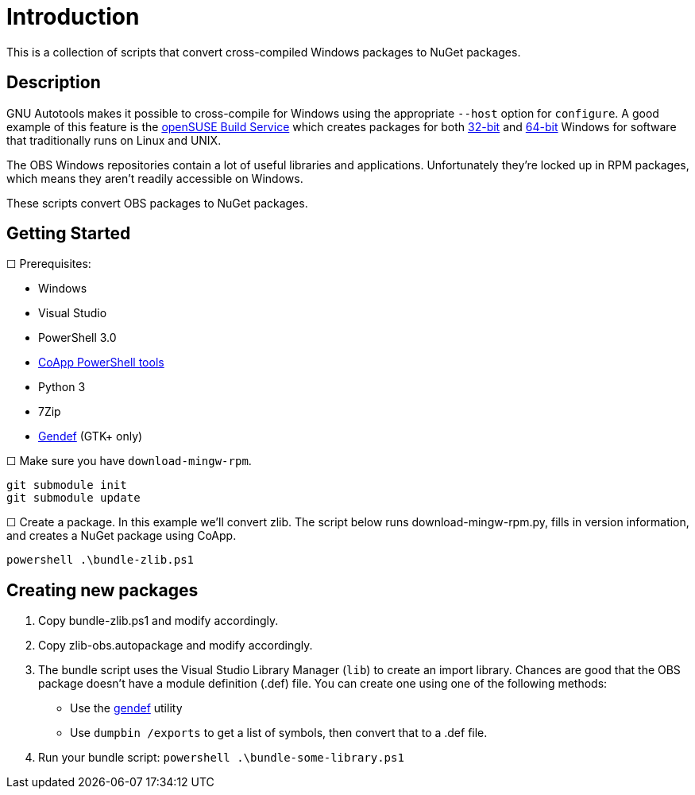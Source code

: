= Introduction

This is a collection of scripts that convert cross-compiled Windows packages to NuGet packages.

== Description

GNU Autotools makes it possible to cross-compile for Windows using the appropriate `--host` option for `configure`. A good example of this feature is the http://build.opensuse.org[openSUSE Build Service] which creates packages for both https://build.opensuse.org/project/show?project=windows%3Amingw%3Awin32[32-bit] and https://build.opensuse.org/project/show?project=windows%3Amingw%3Awin64[64-bit] Windows for software that traditionally runs on Linux and UNIX.

The OBS Windows repositories contain a lot of useful libraries and applications. Unfortunately they're locked up in RPM packages, which means they aren't readily accessible on Windows.

These scripts convert OBS packages to NuGet packages.

== Getting Started

☐ Prerequisites:

- Windows
- Visual Studio
- PowerShell 3.0
- http://coapp.org/pages/releases.html[CoApp PowerShell tools]
- Python 3
- 7Zip
- http://sourceforge.net/projects/mingw/files/MinGW/Extension/gendef/[Gendef] (GTK+ only)

☐ Make sure you have `download-mingw-rpm`.

----
git submodule init
git submodule update
----

☐ Create a package. In this example we'll convert zlib. The script below runs download-mingw-rpm.py, fills in version information, and creates a NuGet package using CoApp.

----
powershell .\bundle-zlib.ps1
----

== Creating new packages

. Copy bundle-zlib.ps1 and modify accordingly.
. Copy zlib-obs.autopackage and modify accordingly.
. The bundle script uses the Visual Studio Library Manager (`lib`) to create an import library. Chances are good that the OBS package doesn't have a module definition (.def) file. You can create one using one of the following methods:
  - Use the http://sourceforge.net/projects/mingw/files/MinGW/Extension/gendef/[gendef] utility
  - Use `dumpbin /exports` to get a list of symbols, then convert that to a .def file.
. Run your bundle script: `powershell .\bundle-some-library.ps1`
